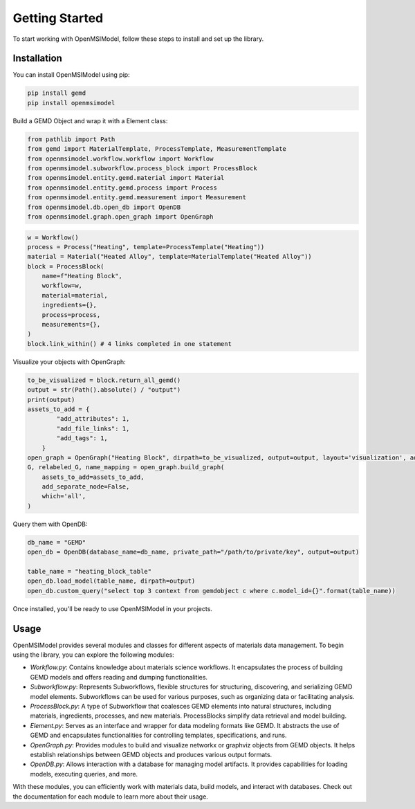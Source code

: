 ===============
Getting Started
===============

To start working with OpenMSIModel, follow these steps to install and set up the library.

Installation
------------

You can install OpenMSIModel using pip:

.. code-block:: bash

   pip install gemd
   pip install openmsimodel

Build a GEMD Object and wrap it with a Element class:

.. code-block:: bash

    from pathlib import Path 
    from gemd import MaterialTemplate, ProcessTemplate, MeasurementTemplate
    from openmsimodel.workflow.workflow import Workflow
    from openmsimodel.subworkflow.process_block import ProcessBlock
    from openmsimodel.entity.gemd.material import Material
    from openmsimodel.entity.gemd.process import Process
    from openmsimodel.entity.gemd.measurement import Measurement
    from openmsimodel.db.open_db import OpenDB
    from openmsimodel.graph.open_graph import OpenGraph

.. code-block:: bash

    w = Workflow()
    process = Process("Heating", template=ProcessTemplate("Heating"))
    material = Material("Heated Alloy", template=MaterialTemplate("Heated Alloy"))
    block = ProcessBlock(
        name=f"Heating Block",
        workflow=w,
        material=material,
        ingredients={},
        process=process,
        measurements={},
    )
    block.link_within() # 4 links completed in one statement

Visualize your objects with OpenGraph:

.. code-block:: bash

    to_be_visualized = block.return_all_gemd()
    output = str(Path().absolute() / "output")
    print(output)
    assets_to_add = {
            "add_attributes": 1,
            "add_file_links": 1,
            "add_tags": 1,
        }
    open_graph = OpenGraph("Heating Block", dirpath=to_be_visualized, output=output, layout='visualization', add_bidirectional_edges=False)
    G, relabeled_G, name_mapping = open_graph.build_graph(
        assets_to_add=assets_to_add,
        add_separate_node=False,
        which='all',
    )

Query them with OpenDB:

.. code-block:: bash

    db_name = "GEMD"
    open_db = OpenDB(database_name=db_name, private_path="/path/to/private/key", output=output)

    table_name = "heating_block_table"
    open_db.load_model(table_name, dirpath=output)
    open_db.custom_query("select top 3 context from gemdobject c where c.model_id={}".format(table_name))

Once installed, you'll be ready to use OpenMSIModel in your projects.

Usage
-----

OpenMSIModel provides several modules and classes for different aspects of materials data management. To begin using the library, you can explore the following modules:

- `Workflow.py`: Contains knowledge about materials science workflows. It encapsulates the process of building GEMD models and offers reading and dumping functionalities.

- `Subworkflow.py`: Represents Subworkflows, flexible structures for structuring, discovering, and serializing GEMD model elements. Subworkflows can be used for various purposes, such as organizing data or facilitating analysis.

- `ProcessBlock.py`: A type of Subworkflow that coalesces GEMD elements into natural structures, including materials, ingredients, processes, and new materials. ProcessBlocks simplify data retrieval and model building.

- `Element.py`: Serves as an interface and wrapper for data modeling formats like GEMD. It abstracts the use of GEMD and encapsulates functionalities for controlling templates, specifications, and runs.

- `OpenGraph.py`: Provides modules to build and visualize networkx or graphviz objects from GEMD objects. It helps establish relationships between GEMD objects and produces various output formats.

- `OpenDB.py`: Allows interaction with a database for managing model artifacts. It provides capabilities for loading models, executing queries, and more.

With these modules, you can efficiently work with materials data, build models, and interact with databases. Check out the documentation for each module to learn more about their usage.
